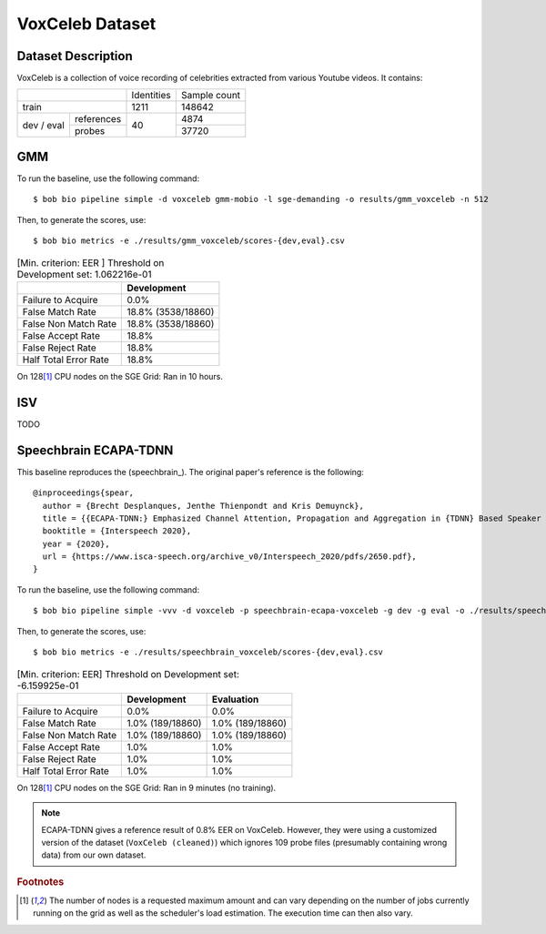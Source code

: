 .. author: Yannick Dayer <yannick.dayer@idiap.ch>
.. date: Thu 14 Jul 2022 18:50:30 UTC+02


.. _bob.bio.spear.leaderboard.voxceleb:

==================
 VoxCeleb Dataset
==================

Dataset Description
-------------------

VoxCeleb is a collection of voice recording of celebrities extracted from various
Youtube videos.
It contains:

+--------------------+------------+--------------+
|                    | Identities | Sample count |
+--------------------+------------+--------------+
| train              | 1211       | 148642       |
+-------+------------+------------+--------------+
| dev   | references |            | 4874         |
| /     +------------+            +--------------+
| eval  | probes     | 40         | 37720        |
+-------+------------+------------+--------------+

GMM
---

To run the baseline, use the following command::

    $ bob bio pipeline simple -d voxceleb gmm-mobio -l sge-demanding -o results/gmm_voxceleb -n 512

Then, to generate the scores, use::

    $ bob bio metrics -e ./results/gmm_voxceleb/scores-{dev,eval}.csv

.. table:: [Min. criterion: EER ] Threshold on Development set: 1.062216e-01

    =====================  ==================
    ..                     Development
    =====================  ==================
    Failure to Acquire     0.0%
    False Match Rate       18.8% (3538/18860)
    False Non Match Rate   18.8% (3538/18860)
    False Accept Rate      18.8%
    False Reject Rate      18.8%
    Half Total Error Rate  18.8%
    =====================  ==================

On 128\ [#nodes]_ CPU nodes on the SGE Grid: Ran in 10 hours.

ISV
---

TODO


Speechbrain ECAPA-TDNN
----------------------

This baseline reproduces the (speechbrain_). The original paper's reference is the following::

    @inproceedings{spear,
      author = {Brecht Desplanques, Jenthe Thienpondt and Kris Demuynck},
      title = {{ECAPA-TDNN:} Emphasized Channel Attention, Propagation and Aggregation in {TDNN} Based Speaker Verification},
      booktitle = {Interspeech 2020},
      year = {2020},
      url = {https://www.isca-speech.org/archive_v0/Interspeech_2020/pdfs/2650.pdf},
    }

To run the baseline, use the following command::

    $ bob bio pipeline simple -vvv -d voxceleb -p speechbrain-ecapa-voxceleb -g dev -g eval -o ./results/speechbrain_voxceleb

Then, to generate the scores, use::

    $ bob bio metrics -e ./results/speechbrain_voxceleb/scores-{dev,eval}.csv

.. table:: [Min. criterion: EER] Threshold on Development set: -6.159925e-01

    =====================  ================  ================
    ..                     Development       Evaluation
    =====================  ================  ================
    Failure to Acquire     0.0%              0.0%
    False Match Rate       1.0% (189/18860)  1.0% (189/18860)
    False Non Match Rate   1.0% (189/18860)  1.0% (189/18860)
    False Accept Rate      1.0%              1.0%
    False Reject Rate      1.0%              1.0%
    Half Total Error Rate  1.0%              1.0%
    =====================  ================  ================

On 128\ [#nodes]_ CPU nodes on the SGE Grid: Ran in 9 minutes (no training).



.. note::

    ECAPA-TDNN gives a reference result of 0.8% EER on VoxCeleb. However, they were
    using a customized version of the dataset (``VoxCeleb (cleaned)``) which ignores
    109 probe files (presumably containing wrong data) from our own dataset.


.. rubric:: Footnotes

.. [#nodes] The number of nodes is a requested maximum amount and can vary depending on
    the number of jobs currently running on the grid as well as the scheduler's load
    estimation. The execution time can then also vary.
